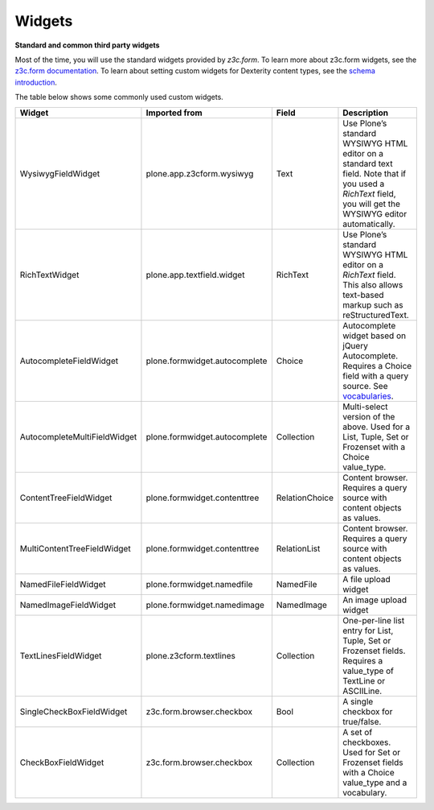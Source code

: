 Widgets
=======

**Standard and common third party widgets**

Most of the time, you will use the standard widgets provided by
*z3c.form*. To learn more about z3c.form widgets, see the `z3c.form
documentation`_. To learn about setting custom widgets for Dexterity
content types, see the `schema introduction`_.

The table below shows some commonly used custom widgets.

============================== ================================= ================= =============================================================================================================================================================
 Widget                         Imported from                     Field             Description
============================== ================================= ================= =============================================================================================================================================================
 WysiwygFieldWidget             plone.app.z3cform.wysiwyg         Text              Use Plone’s standard WYSIWYG HTML editor on a standard text field. Note that if you used a *RichText* field, you will get the WYSIWYG editor automatically.
 RichTextWidget                 plone.app.textfield.widget        RichText          Use Plone’s standard WYSIWYG HTML editor on a *RichText* field. This also allows text-based markup such as reStructuredText.
 AutocompleteFieldWidget        plone.formwidget.autocomplete     Choice            Autocomplete widget based on jQuery Autocomplete. Requires a Choice field with a query source. See `vocabularies`_.
 AutocompleteMultiFieldWidget   plone.formwidget.autocomplete     Collection        Multi-select version of the above. Used for a List, Tuple, Set or Frozenset with a Choice value\_type.
 ContentTreeFieldWidget         plone.formwidget.contenttree      RelationChoice    Content browser. Requires a query source with content objects as values.
 MultiContentTreeFieldWidget    plone.formwidget.contenttree      RelationList      Content browser. Requires a query source with content objects as values.
 NamedFileFieldWidget           plone.formwidget.namedfile        NamedFile         A file upload widget
 NamedImageFieldWidget          plone.formwidget.namedimage       NamedImage        An image upload widget
 TextLinesFieldWidget           plone.z3cform.textlines           Collection        One-per-line list entry for List, Tuple, Set or Frozenset fields. Requires a value_type of TextLine or ASCIILine.
 SingleCheckBoxFieldWidget      z3c.form.browser.checkbox         Bool              A single checkbox for true/false.
 CheckBoxFieldWidget            z3c.form.browser.checkbox         Collection        A set of checkboxes. Used for Set or Frozenset fields with a Choice value_type and a vocabulary.
============================== ================================= ================= =============================================================================================================================================================

.. _z3c.form documentation: http://docs.zope.org/z3c.form/widget.html
.. _schema introduction: ../schema-driven-types.html#the-schema
.. _vocabularies: ../advanced/vocabularies.html


